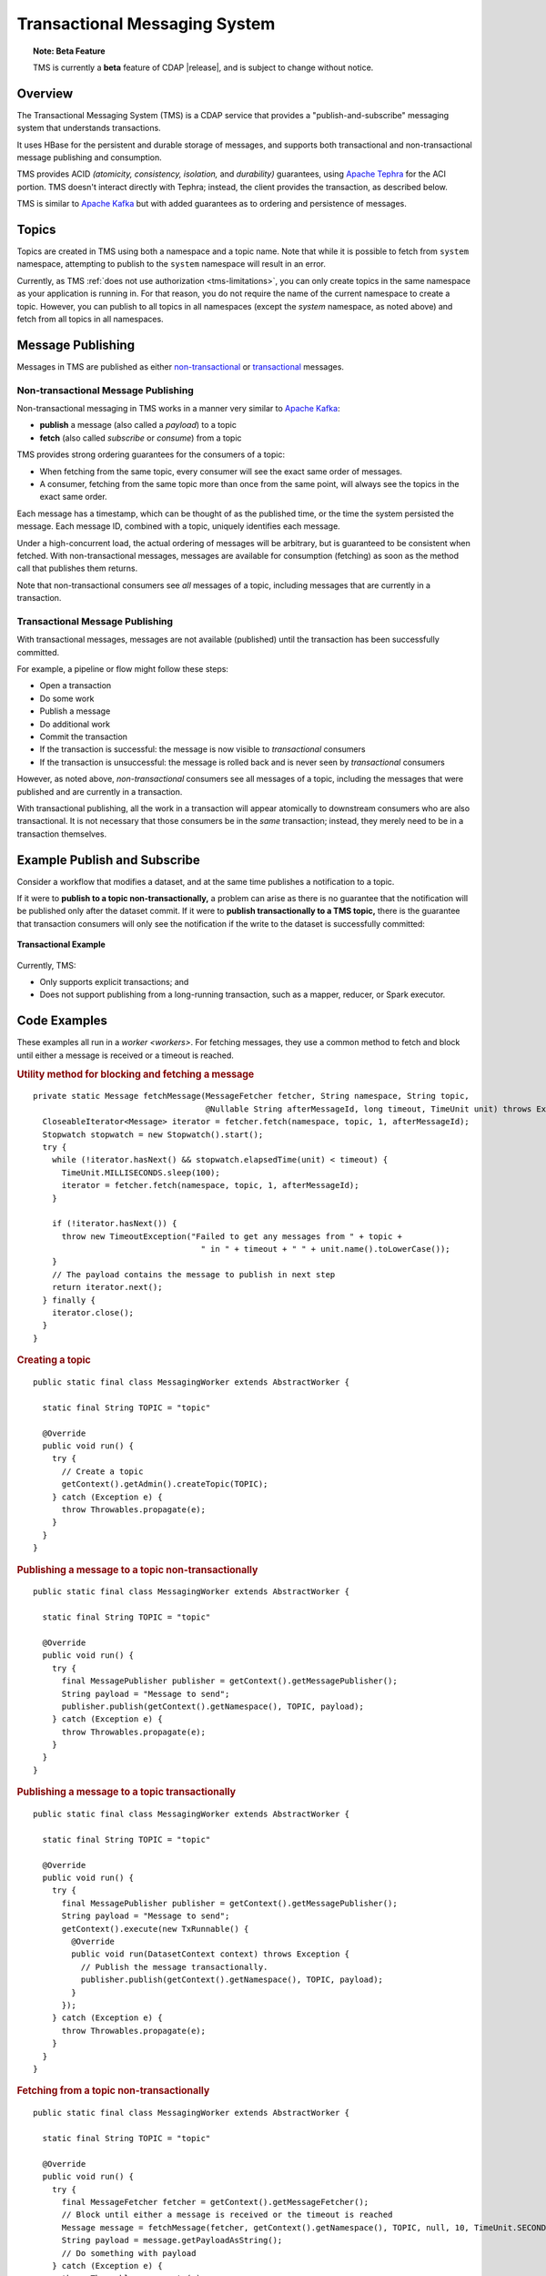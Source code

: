 .. meta::
    :author: Cask Data, Inc.
    :copyright: Copyright © 2017 Cask Data, Inc.
    :description: Transactional Messaging System, a ACID-guaranteed "publish-and-subscribe" messaging service

.. _transactional-messaging-system:

==============================
Transactional Messaging System
==============================

.. topic::  **Note: Beta Feature** 

    TMS is currently a **beta** feature of CDAP |release|, and is subject to change without notice.


Overview
========
The Transactional Messaging System (TMS) is a CDAP service that provides a
"publish-and-subscribe" messaging system that understands transactions.

It uses HBase for the persistent and durable storage of messages, and supports both
transactional and non-transactional message publishing and consumption.

TMS provides ACID *(atomicity, consistency, isolation,* and *durability)* guarantees,
using `Apache Tephra <http://tephra.incubator.apache.org>`__ for the ACI portion. TMS
doesn't interact directly with Tephra; instead, the client provides the transaction, as
described below.

TMS is similar to `Apache Kafka <https://kafka.apache.org>`__ but with added guarantees as
to ordering and persistence of messages.


Topics
======
Topics are created in TMS using both a namespace and a topic name. Note that while it is
possible to fetch from ``system`` namespace, attempting to publish to the ``system``
namespace will result in an error.

Currently, as TMS :ref:`does not use authorization <tms-limitations>`, you can only create
topics in the same namespace as your application is running in. For that reason, you do
not require the name of the current namespace to create a topic. However, you can publish
to all topics in all namespaces (except the `system` namespace, as noted above) and fetch
from all topics in all namespaces.


Message Publishing
==================
Messages in TMS are published as either `non-transactional <Non-transactional Messages>`__
or `transactional <Transactional Messages>`__ messages.

Non-transactional Message Publishing
------------------------------------
Non-transactional messaging in TMS works in a manner very similar to `Apache Kafka
<https://kafka.apache.org>`__: 

- **publish** a message (also called a *payload*) to a topic
- **fetch** (also called *subscribe* or *consume*) from a topic

TMS provides strong ordering guarantees for the consumers of a topic:

- When fetching from the same topic, every consumer will see the exact same order of
  messages.

- A consumer, fetching from the same topic more than once from the same point, will always
  see the topics in the exact same order.

Each message has a timestamp, which can be thought of as the published time, or the time
the system persisted the message. Each message ID, combined with a topic, uniquely
identifies each message.

Under a high-concurrent load, the actual ordering of messages will be arbitrary, but is
guaranteed to be consistent when fetched. With non-transactional messages, messages are
available for consumption (fetching) as soon as the method call that publishes them returns.

Note that non-transactional consumers see *all* messages of a topic, including messages that
are currently in a transaction.

Transactional Message Publishing
--------------------------------
With transactional messages, messages are not available (published) until the transaction
has been successfully committed.

For example, a pipeline or flow might follow these steps:

- Open a transaction
- Do some work
- Publish a message
- Do additional work
- Commit the transaction
- If the transaction is successful: the message is now visible to *transactional* consumers
- If the transaction is unsuccessful: the message is rolled back and is never seen by
  *transactional* consumers

However, as noted above, *non-transactional* consumers see all messages of a topic,
including the messages that were published and are currently in a transaction.

With transactional publishing, all the work in a transaction will appear atomically to
downstream consumers who are also transactional. It is not necessary that those consumers
be in the *same* transaction; instead, they merely need to be in a transaction themselves.

Example Publish and Subscribe
=============================
Consider a workflow that modifies a dataset, and at the same time publishes a notification to
a topic.

If it were to **publish to a topic non-transactionally,** a problem can arise as there is
no guarantee that the notification will be published only after the dataset commit. 
If it were to **publish transactionally to a TMS topic,** there is the guarantee that
transaction consumers will only see the notification if the write to the dataset is
successfully committed:

.. figure:: /_images/tms-diagram.png
  :figwidth: 100%
  :width: 600px
  :align: center

  **Transactional Example**


Currently, TMS:

- Only supports explicit transactions; and
- Does not support publishing from a long-running transaction, such as a mapper, reducer, or Spark executor.


Code Examples
=============
These examples all run in a `worker <workers>`. For fetching messages, they use a common
method to fetch and block until either a message is received or a timeout is reached.

.. rubric:: Utility method for blocking and fetching a message

::

  private static Message fetchMessage(MessageFetcher fetcher, String namespace, String topic,
                                      @Nullable String afterMessageId, long timeout, TimeUnit unit) throws Exception {
    CloseableIterator<Message> iterator = fetcher.fetch(namespace, topic, 1, afterMessageId);
    Stopwatch stopwatch = new Stopwatch().start();
    try {
      while (!iterator.hasNext() && stopwatch.elapsedTime(unit) < timeout) {
        TimeUnit.MILLISECONDS.sleep(100);
        iterator = fetcher.fetch(namespace, topic, 1, afterMessageId);
      }

      if (!iterator.hasNext()) {
        throw new TimeoutException("Failed to get any messages from " + topic +
                                     " in " + timeout + " " + unit.name().toLowerCase());
      }
      // The payload contains the message to publish in next step
      return iterator.next();
    } finally {
      iterator.close();
    }
  }

.. rubric:: Creating a topic

::

  public static final class MessagingWorker extends AbstractWorker {
  
    static final String TOPIC = "topic"
  
    @Override
    public void run() {
      try {
        // Create a topic
        getContext().getAdmin().createTopic(TOPIC);
      } catch (Exception e) {
        throw Throwables.propagate(e);
      }
    }
  }  

..  rubric:: Publishing a message to a topic non-transactionally

::

  public static final class MessagingWorker extends AbstractWorker {
  
    static final String TOPIC = "topic"
  
    @Override
    public void run() {
      try {
        final MessagePublisher publisher = getContext().getMessagePublisher();
        String payload = "Message to send";
        publisher.publish(getContext().getNamespace(), TOPIC, payload);
      } catch (Exception e) {
        throw Throwables.propagate(e);
      }
    }
  }  

..  rubric:: Publishing a message to a topic transactionally

::

  public static final class MessagingWorker extends AbstractWorker {
  
    static final String TOPIC = "topic"
  
    @Override
    public void run() {
      try {
        final MessagePublisher publisher = getContext().getMessagePublisher();
        String payload = "Message to send";
        getContext().execute(new TxRunnable() {
          @Override
          public void run(DatasetContext context) throws Exception {
            // Publish the message transactionally.
            publisher.publish(getContext().getNamespace(), TOPIC, payload);
          }
        });
      } catch (Exception e) {
        throw Throwables.propagate(e);
      }
    }
  }  

..  rubric:: Fetching from a topic non-transactionally

::

  public static final class MessagingWorker extends AbstractWorker {
  
    static final String TOPIC = "topic"
  
    @Override
    public void run() {
      try {
        final MessageFetcher fetcher = getContext().getMessageFetcher();
        // Block until either a message is received or the timeout is reached
        Message message = fetchMessage(fetcher, getContext().getNamespace(), TOPIC, null, 10, TimeUnit.SECONDS);
        String payload = message.getPayloadAsString();
        // Do something with payload
      } catch (Exception e) {
        throw Throwables.propagate(e);
      }
    }
  }  

..  rubric:: Fetching from a topic transactionally

::

  public static final class MessagingWorker extends AbstractWorker {
  
    static final String TOPIC = "topic"
  
    @Override
    public void run() {
      try {
        final MessageFetcher fetcher = getContext().getMessageFetcher();
        
        getContext().execute(new TxRunnable() {
          @Override
          public void run(DatasetContext context) throws Exception {
            // Block until either a message is received or the timeout is reached
            Message message = fetchMessage(fetcher, getContext().getNamespace(), TOPIC, null, 10, TimeUnit.SECONDS);
            String payload = message.getPayloadAsString();
            // Do something with payload
          }
        });
      } catch (Exception e) {
        throw Throwables.propagate(e);
      }
    }
  }  


Java API
========
Javadocs describing the TMS Java API are available in the 
:javadoc:`package co.cask.cdap.api.messaging <co/cask/cdap/api/messaging/package-summary>`:

- :javadoc:`MessagingAdmin <co/cask/cdap/api/messaging/MessagingAdmin>`: Provides topic administration functions
- :javadoc:`MessagingContext <co/cask/cdap/api/messaging/MessagingContext>`: Provides access to the Transactional Messaging System
- :javadoc:`MessagePublisher <co/cask/cdap/api/messaging/MessagePublisher>`: Provides message publishing functions
- :javadoc:`MessageFetcher <co/cask/cdap/api/messaging/MessageFetcher>`: Provides message fetching functions

.. _tms-limitations:

Limitations
===========
Currently, TMS does not use authorization, and does not allow creating topics outside of the current namespace.
